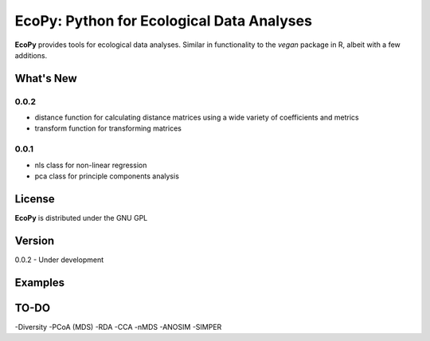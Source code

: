 EcoPy: Python for Ecological Data Analyses
******************************************
**EcoPy** provides tools for ecological data analyses. Similar in functionality to the *vegan* package in R, albeit with a few additions.

What's New
=======
0.0.2
-----
- distance function for calculating distance matrices using a wide variety of coefficients and metrics
- transform function for transforming matrices

0.0.1
-----
- nls class for non-linear regression
- pca class for principle components analysis

License
=====
**EcoPy** is distributed under the GNU GPL

Version
=====
0.0.2 - Under development

Examples
======

TO-DO
====
-Diversity
-PCoA (MDS)
-RDA
-CCA
-nMDS
-ANOSIM
-SIMPER
